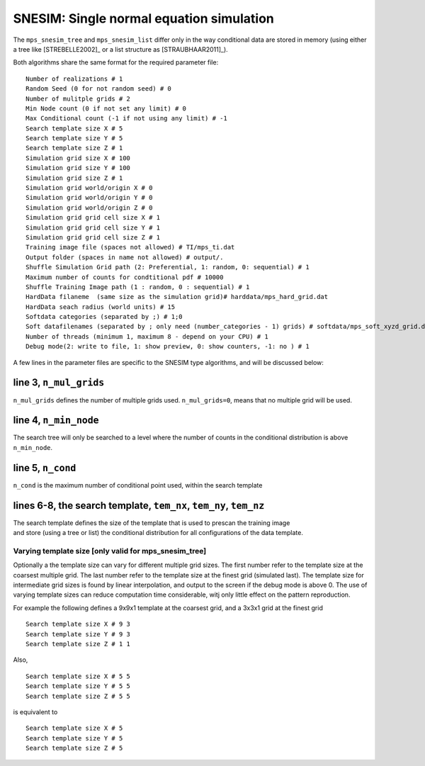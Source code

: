 .. _ref-snesim:

SNESIM: Single normal equation simulation
=========================================

The ``mps_snesim_tree`` and ``mps_snesim_list`` differ only in the way conditional data are stored in memory (using either a tree like [STREBELLE2002]_ or a list structure as [STRAUBHAAR2011]_). 

Both algorithms share the same format for the required parameter file:

::

    Number of realizations # 1
    Random Seed (0 for not random seed) # 0
    Number of mulitple grids # 2
    Min Node count (0 if not set any limit) # 0
    Max Conditional count (-1 if not using any limit) # -1
    Search template size X # 5
    Search template size Y # 5
    Search template size Z # 1
    Simulation grid size X # 100
    Simulation grid size Y # 100
    Simulation grid size Z # 1
    Simulation grid world/origin X # 0
    Simulation grid world/origin Y # 0
    Simulation grid world/origin Z # 0
    Simulation grid grid cell size X # 1
    Simulation grid grid cell size Y # 1
    Simulation grid grid cell size Z # 1
    Training image file (spaces not allowed) # TI/mps_ti.dat
    Output folder (spaces in name not allowed) # output/.
    Shuffle Simulation Grid path (2: Preferential, 1: random, 0: sequential) # 1
    Maximum number of counts for condtitional pdf # 10000
    Shuffle Training Image path (1 : random, 0 : sequential) # 1
    HardData filaneme  (same size as the simulation grid)# harddata/mps_hard_grid.dat
    HardData seach radius (world units) # 15
    Softdata categories (separated by ;) # 1;0
    Soft datafilenames (separated by ; only need (number_categories - 1) grids) # softdata/mps_soft_xyzd_grid.dat
    Number of threads (minimum 1, maximum 8 - depend on your CPU) # 1
    Debug mode(2: write to file, 1: show preview, 0: show counters, -1: no ) # 1

A few lines in the parameter files are specific to the SNESIM type
algorithms, and will be discussed below:

line 3, ``n_mul_grids``
^^^^^^^^^^^^^^^^^^^^^^^

``n_mul_grids`` defines the number of multiple grids used.
``n_mul_grids=0``, means that no multiple grid will be used.

line 4, ``n_min_node``
^^^^^^^^^^^^^^^^^^^^^^

The search tree will only be searched to a level where the number of
counts in the conditional distribution is above ``n_min_node``.

line 5, ``n_cond``
^^^^^^^^^^^^^^^^^^

``n_cond`` is the maximum number of conditional point used, within the
search template

lines 6-8, the search template, ``tem_nx``, ``tem_ny``, ``tem_nz``
^^^^^^^^^^^^^^^^^^^^^^^^^^^^^^^^^^^^^^^^^^^^^^^^^^^^^^^^^^^^^^^^^^

| The search template defines the size of the template that is used to
  prescan the training image
| and store (using a tree or list) the conditional distribution for all
  configurations of the data template.

Varying template size [only valid for mps\_snesim\_tree]
--------------------------------------------------------

Optionally a the template size can vary for different multiple grid
sizes. The first number refer to the template size at the coarsest
multiple grid. The last number refer to the template size at the finest
grid (simulated last). The template size for intermediate grid sizes is
found by linear interpolation, and output to the screen if the debug
mode is above 0. The use of varying template sizes can reduce
computation time considerable, witj only little effect on the pattern
reproduction.

For example the following defines a 9x9x1 template at the coarsest grid,
and a 3x3x1 grid at the finest grid

::

    Search template size X # 9 3
    Search template size Y # 9 3
    Search template size Z # 1 1

Also,

::

    Search template size X # 5 5 
    Search template size Y # 5 5 
    Search template size Z # 5 5

is equivalent to

::

    Search template size X # 5  
    Search template size Y # 5  
    Search template size Z # 5 

 		    
   
